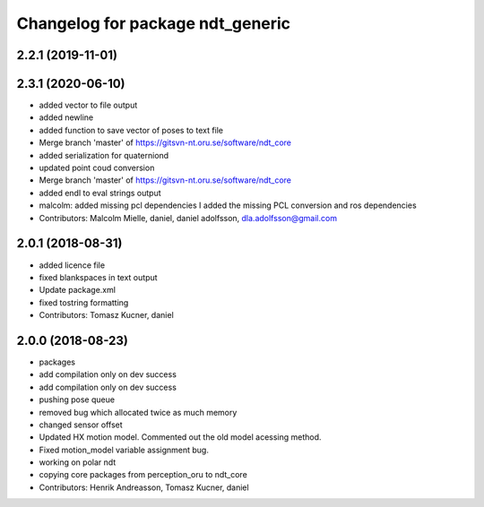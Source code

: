 ^^^^^^^^^^^^^^^^^^^^^^^^^^^^^^^^^
Changelog for package ndt_generic
^^^^^^^^^^^^^^^^^^^^^^^^^^^^^^^^^

2.2.1 (2019-11-01)
------------------

2.3.1 (2020-06-10)
------------------
* added vector to file output
* added newline
* added function to save vector of poses to text file
* Merge branch 'master' of https://gitsvn-nt.oru.se/software/ndt_core
* added serialization for quaterniond
* updated point coud conversion
* Merge branch 'master' of https://gitsvn-nt.oru.se/software/ndt_core
* added endl to eval strings output
* malcolm: added missing pcl dependencies
  I added the missing PCL conversion and ros dependencies
* Contributors: Malcolm Mielle, daniel, daniel adolfsson, dla.adolfsson@gmail.com

2.0.1 (2018-08-31)
------------------
* added licence file
* fixed blankspaces in text output
* Update package.xml
* fixed tostring formatting
* Contributors: Tomasz Kucner, daniel

2.0.0 (2018-08-23)
------------------
* packages
* add compilation only on dev success
* add compilation only on dev success
* pushing pose queue
* removed bug which allocated twice as much memory
* changed sensor offset
* Updated HX motion model. Commented out the old model acessing method.
* Fixed motion_model variable assignment bug.
* working on polar ndt
* copying core packages from perception_oru to ndt_core
* Contributors: Henrik Andreasson, Tomasz Kucner, daniel
